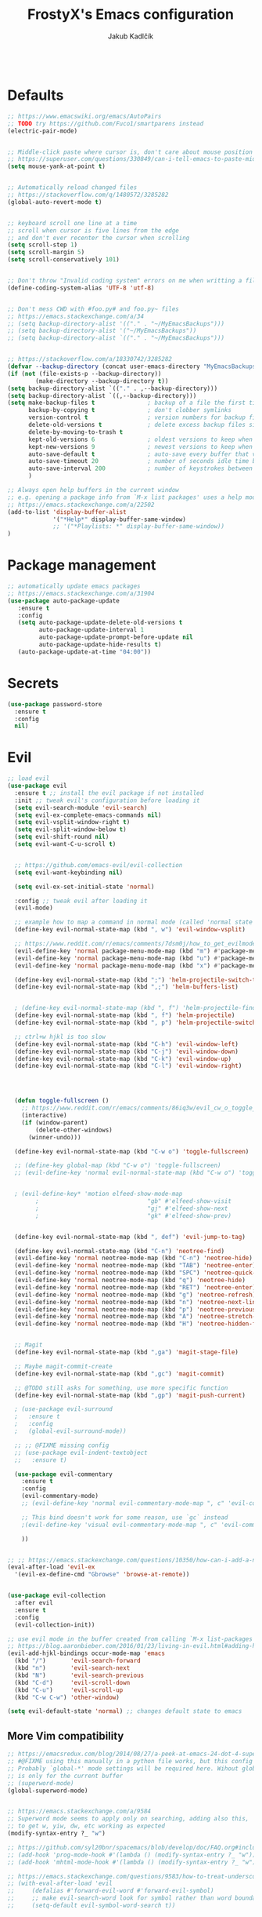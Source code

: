 #+TITLE: FrostyX's Emacs configuration
#+AUTHOR: Jakub Kadlčík

#+BEGIN_SRC emacs-lisp
#+END_SRC

* Defaults

#+BEGIN_SRC emacs-lisp
;; https://www.emacswiki.org/emacs/AutoPairs
;; TODO try https://github.com/Fuco1/smartparens instead
(electric-pair-mode)


;; Middle-click paste where cursor is, don't care about mouse position
;; https://superuser.com/questions/330849/can-i-tell-emacs-to-paste-middle-mouse-button-on-the-cursor-position
(setq mouse-yank-at-point t)


;; Automatically reload changed files
;; https://stackoverflow.com/q/1480572/3285282
(global-auto-revert-mode t)


;; keyboard scroll one line at a time
;; scroll when cursor is five lines from the edge
;; and don't ever recenter the cursor when scrolling
(setq scroll-step 1)
(setq scroll-margin 5)
(setq scroll-conservatively 101)


;; Don't throw "Invalid coding system" errors on me when writting a file
(define-coding-system-alias 'UTF-8 'utf-8)


;; Don't mess CWD with #foo.py# and foo.py~ files
;; https://emacs.stackexchange.com/a/34
;; (setq backup-directory-alist '(("." . "~/MyEmacsBackups")))
;; (setq backup-directory-alist '("~/MyEmacsBackups"))
;; (setq backup-directory-alist `(("." . "~/MyEmacsBackups")))


;; https://stackoverflow.com/a/18330742/3285282
(defvar --backup-directory (concat user-emacs-directory "MyEmacsBackups"))
(if (not (file-exists-p --backup-directory))
        (make-directory --backup-directory t))
(setq backup-directory-alist `(("." . ,--backup-directory)))
(setq backup-directory-alist `((,--backup-directory)))
(setq make-backup-files t               ; backup of a file the first time it is saved.
      backup-by-copying t               ; don't clobber symlinks
      version-control t                 ; version numbers for backup files
      delete-old-versions t             ; delete excess backup files silently
      delete-by-moving-to-trash t
      kept-old-versions 6               ; oldest versions to keep when a new numbered backup is made (default: 2)
      kept-new-versions 9               ; newest versions to keep when a new numbered backup is made (default: 2)
      auto-save-default t               ; auto-save every buffer that visits a file
      auto-save-timeout 20              ; number of seconds idle time before auto-save (default: 30)
      auto-save-interval 200            ; number of keystrokes between auto-saves (default: 300)
      )
#+END_SRC

#+BEGIN_SRC emacs-lisp
;; Always open help buffers in the current window
;; e.g. opening a package info from `M-x list packages' uses a help mode
;; https://emacs.stackexchange.com/a/22502
(add-to-list 'display-buffer-alist
             '("*Help*" display-buffer-same-window)
             ;; '("*Playlists: *" display-buffer-same-window))
)
#+END_SRC

* Package management
#+BEGIN_SRC emacs-lisp
;; automatically update emacs packages
;; https://emacs.stackexchange.com/a/31904
(use-package auto-package-update
   :ensure t
   :config
   (setq auto-package-update-delete-old-versions t
         auto-package-update-interval 1
         auto-package-update-prompt-before-update nil
         auto-package-update-hide-results t)
   (auto-package-update-at-time "04:00"))
#+END_SRC

* Secrets

#+BEGIN_SRC emacs-lisp
(use-package password-store
  :ensure t
  :config
  nil)
#+END_SRC

* Evil

#+BEGIN_SRC emacs-lisp
;; load evil
(use-package evil
  :ensure t ;; install the evil package if not installed
  :init ;; tweak evil's configuration before loading it
  (setq evil-search-module 'evil-search)
  (setq evil-ex-complete-emacs-commands nil)
  (setq evil-vsplit-window-right t)
  (setq evil-split-window-below t)
  (setq evil-shift-round nil)
  (setq evil-want-C-u-scroll t)


  ;; https://github.com/emacs-evil/evil-collection
  (setq evil-want-keybinding nil)

  (setq evil-ex-set-initial-state 'normal)

  :config ;; tweak evil after loading it
  (evil-mode)

  ;; example how to map a command in normal mode (called 'normal state' in evil)
  (define-key evil-normal-state-map (kbd ", w") 'evil-window-vsplit)

  ;; https://www.reddit.com/r/emacs/comments/7dsm0j/how_to_get_evilmode_hjkl_to_work_inside_mx/
  (evil-define-key 'normal package-menu-mode-map (kbd "m") #'package-menu-mark-install)
  (evil-define-key 'normal package-menu-mode-map (kbd "u") #'package-menu-mark-unmark)
  (evil-define-key 'normal package-menu-mode-map (kbd "x") #'package-menu-execute)

  (define-key evil-normal-state-map (kbd ";") 'helm-projectile-switch-to-buffer)
  (define-key evil-normal-state-map (kbd ",;") 'helm-buffers-list)


  ; (define-key evil-normal-state-map (kbd ", f") 'helm-projectile-find-file)
  (define-key evil-normal-state-map (kbd ", f") 'helm-projectile)
  (define-key evil-normal-state-map (kbd ", p") 'helm-projectile-switch-project)

  ;; ctrl+w hjkl is too slow
  (define-key evil-normal-state-map (kbd "C-h") 'evil-window-left)
  (define-key evil-normal-state-map (kbd "C-j") 'evil-window-down)
  (define-key evil-normal-state-map (kbd "C-k") 'evil-window-up)
  (define-key evil-normal-state-map (kbd "C-l") 'evil-window-right)




  (defun toggle-fullscreen ()
    ;; https://www.reddit.com/r/emacs/comments/86iq3w/evil_cw_o_toggle_windows/
    (interactive)
    (if (window-parent)
        (delete-other-windows)
      (winner-undo)))

  (define-key evil-normal-state-map (kbd "C-w o") 'toggle-fullscreen)

  ;; (define-key global-map (kbd "C-w o") 'toggle-fullscreen)
  ;; (evil-define-key 'normal evil-normal-state-map (kbd "C-w o") 'toggle-fullscreen)


  ; (evil-define-key* 'motion elfeed-show-mode-map
        ;                               "gb" #'elfeed-show-visit
        ;                               "gj" #'elfeed-show-next
        ;                               "gk" #'elfeed-show-prev)


  (define-key evil-normal-state-map (kbd ", def") 'evil-jump-to-tag)

  (define-key evil-normal-state-map (kbd "C-n") 'neotree-find)
  (evil-define-key 'normal neotree-mode-map (kbd "C-n") 'neotree-hide)
  (evil-define-key 'normal neotree-mode-map (kbd "TAB") 'neotree-enter)
  (evil-define-key 'normal neotree-mode-map (kbd "SPC") 'neotree-quick-look)
  (evil-define-key 'normal neotree-mode-map (kbd "q") 'neotree-hide)
  (evil-define-key 'normal neotree-mode-map (kbd "RET") 'neotree-enter)
  (evil-define-key 'normal neotree-mode-map (kbd "g") 'neotree-refresh)
  (evil-define-key 'normal neotree-mode-map (kbd "n") 'neotree-next-line)
  (evil-define-key 'normal neotree-mode-map (kbd "p") 'neotree-previous-line)
  (evil-define-key 'normal neotree-mode-map (kbd "A") 'neotree-stretch-toggle)
  (evil-define-key 'normal neotree-mode-map (kbd "H") 'neotree-hidden-file-toggle)


  ;; Magit
  (define-key evil-normal-state-map (kbd ",ga") 'magit-stage-file)

  ;; Maybe magit-commit-create
  (define-key evil-normal-state-map (kbd ",gc") 'magit-commit)

  ;; @TODO still asks for something, use more specific function
  (define-key evil-normal-state-map (kbd ",gp") 'magit-push-current)

  ; (use-package evil-surround
  ;   :ensure t
  ;   :config
  ;   (global-evil-surround-mode))

  ;; ;; @FIXME missing config
  ;; (use-package evil-indent-textobject
  ;;   :ensure t)

  (use-package evil-commentary
    :ensure t
    :config
    (evil-commentary-mode)
    ;; (evil-define-key 'normal evil-commentary-mode-map ", c" 'evil-commentary-line)

    ;; This bind doesn't work for some reason, use `gc` instead
    ;(evil-define-key 'visual evil-commentary-mode-map ", c" 'evil-commentary-line)

    ))


;; ;; https://emacs.stackexchange.com/questions/10350/how-can-i-add-a-new-colon-command-to-evil
(eval-after-load 'evil-ex
  '(evil-ex-define-cmd "Gbrowse" 'browse-at-remote))


(use-package evil-collection
  :after evil
  :ensure t
  :config
  (evil-collection-init))

;; use evil mode in the buffer created from calling `M-x list-packages'.
;; https://blog.aaronbieber.com/2016/01/23/living-in-evil.html#adding-hjkl-bindings-
(evil-add-hjkl-bindings occur-mode-map 'emacs
  (kbd "/")       'evil-search-forward
  (kbd "n")       'evil-search-next
  (kbd "N")       'evil-search-previous
  (kbd "C-d")     'evil-scroll-down
  (kbd "C-u")     'evil-scroll-up
  (kbd "C-w C-w") 'other-window)
#+END_SRC

#+BEGIN_SRC emacs-lisp
(setq evil-default-state 'normal) ;; changes default state to emacs
#+END_SRC

** More Vim compatibility

#+BEGIN_SRC emacs-lisp
;; https://emacsredux.com/blog/2014/08/27/a-peek-at-emacs-24-dot-4-superword-mode/
;; #@FIXME using this manually in a python file works, but this config setting not
;; Probably `global-*' mode settings will be required here. Wihout global, the setting
;; is only for the current buffer
;; (superword-mode)
(global-superword-mode)


;; https://emacs.stackexchange.com/a/9584
;; Superword mode seems to apply only on searching, adding also this,
;; to get w, yiw, dw, etc working as expected
(modify-syntax-entry ?_ "w")

;; https://github.com/syl20bnr/spacemacs/blob/develop/doc/FAQ.org#include-underscores-in-word-motions
;; (add-hook 'prog-mode-hook #'(lambda () (modify-syntax-entry ?_ "w")))
;; (add-hook 'mhtml-mode-hook #'(lambda () (modify-syntax-entry ?_ "w")))

;; https://emacs.stackexchange.com/questions/9583/how-to-treat-underscore-as-part-of-the-word/20717#20717
;; (with-eval-after-load 'evil
;;     (defalias #'forward-evil-word #'forward-evil-symbol)
;;     ;; make evil-search-word look for symbol rather than word boundaries
;;     (setq-default evil-symbol-word-search t))
#+END_SRC

* Interface

** GUI

#+BEGIN_SRC emacs-lisp
;; disable UI nonsense
(menu-bar-mode -1)
(toggle-scroll-bar -1)
(tool-bar-mode -1)
(add-hook 'prog-mode-hook #'display-line-numbers-mode)
(save-place-mode 1)
#+END_SRC

** Themes

#+BEGIN_SRC emacs-lisp
(use-package base16-theme
  :ensure t
  :config
  (load-theme 'base16-chalk t))
#+END_SRC

** Fonts

#+BEGIN_SRC emacs-lisp
(set-face-attribute
  'default nil
  :family "vera sans"
  :height 90
  :weight 'normal
  :width 'normal)
#+END_SRC

#+BEGIN_SRC emacs-lisp
;; http://chriskempson.com/projects/base16/
(set-face-attribute 'lazy-highlight nil :background (plist-get base16-chalk-colors :base09)
                                        :foreground (plist-get base16-chalk-colors :base01))
#+END_SRC

** UX

#+BEGIN_SRC emacs-lisp
(use-package neotree
  :ensure t
  :config
  (setq-default neo-show-hidden-files t)
  nil)
#+END_SRC

#+BEGIN_SRC emacs-lisp
(use-package spaceline
  :ensure t
  :config

  ;; http://chriskempson.com/projects/base16/
  (setq spaceline-highlight-face-func 'spaceline-highlight-face-evil-state)
  (set-face-attribute 'spaceline-evil-normal nil :background (plist-get base16-chalk-colors :base01) :foreground (plist-get base16-chalk-colors :base09))
  (set-face-attribute 'spaceline-evil-emacs nil :background (plist-get base16-chalk-colors :base01) :foreground (plist-get base16-chalk-colors :base0D))
  (set-face-attribute 'spaceline-evil-insert nil :background (plist-get base16-chalk-colors :base01) :foreground (plist-get base16-chalk-colors :base0B))
  (set-face-attribute 'spaceline-evil-replace nil :background (plist-get base16-chalk-colors :base01) :foreground (plist-get base16-chalk-colors :base0D))
  (set-face-attribute 'spaceline-evil-motion nil :background (plist-get base16-chalk-colors :base01) :foreground (plist-get base16-chalk-colors :base0D))
  (set-face-attribute 'spaceline-evil-visual nil :background (plist-get base16-chalk-colors :base01) :foreground (plist-get base16-chalk-colors :base0E))

  (spaceline-spacemacs-theme))
#+END_SRC

*** Helm

#+BEGIN_SRC emacs-lisp
(use-package helm
  :ensure t
  :config
  (helm-mode 1)
  (setq helm-autoresize-mode t)
  (setq helm-buffer-max-length 40)
  (setq helm-locate-fuzzy-match t)


  (global-set-key (kbd "M-x") #'helm-M-x)
  ; (define-key helm-map (kbd "S-SPC") 'helm-toggle-visible-mark)
  ; (define-key helm-find-files-map (kbd "C-k") 'helm-find-files-up-one-level)

  (define-key helm-map (kbd "<tab>") 'helm-execute-persistent-action) ; rebind tab to do persistent action
  (define-key helm-map (kbd "TAB") #'helm-execute-persistent-action)
  (define-key helm-map (kbd "C-z")  'helm-select-action) ; list actions using C-z

  ; http://cachestocaches.com/2016/12/vim-within-emacs-anecdotal-guide/
  (define-key helm-map (kbd "C-j") 'helm-next-line)
  (define-key helm-map (kbd "C-k") 'helm-previous-line)
  (define-key helm-map (kbd "C-h") 'helm-next-source)

  (define-key helm-map [escape] 'helm-keyboard-quit)

  ; (define-key helm-map (kbd "C-S-h") 'describe-key)
  ; (define-key helm-map (kbd "C-l") (kbd "RET"))
  ; (dolist (keymap (list helm-find-files-map helm-read-file-map))
        ; (define-key keymap (kbd "C-l") 'helm-execute-persistent-action)
        ; (define-key keymap (kbd "C-h") 'helm-find-files-up-one-level)
        ; (define-key keymap (kbd "C-S-h") 'describe-key))


  (use-package helm-posframe
    :ensure t
    :config
    (helm-posframe-enable)
    (setq helm-posframe-poshandler
          ;; #'posframe-poshandler-frame-top-center)
          #'posframe-poshandler-frame-center)
    (setq helm-posframe-width 200)
    (setq helm-posframe-height 600)
    (setq helm-posframe-parameters
          '((left-fringe . 10)
            (right-fringe . 10))))
)
#+END_SRC

*** Hydra

#+BEGIN_SRC emacs-lisp
;; (use-package hydra-posframe
;;   :load-path "/home/jkadlcik/git/hydra-posframe"
;;   :hook (after-init . hydra-posframe-enable)
;;   :config
;;   (setq hydra-posframe-border-width 1)
;;   (setq hydra-posframe-parameters
;;         '((left-fringe . 10)
;;           (right-fringe . 10))))



;; Create my own spacemacs-like menu
(use-package hydra
  :ensure t
  :bind
  ("C-SPC" . hydra-main/body)
  :config
  (define-key evil-normal-state-map (kbd "SPC") 'hydra-main/body)
  :custom
  (hydra-default-hint nil))


(use-package pretty-hydra
  :ensure t)


;; (pretty-hydra-define hydra-main
;;   (:color amaranth :title "FOO")
;;   ("Bar"
;;     (("SPC" nil "quit")
;;      ("q" nil "quit"))

;;    "Misc"
;;     (("a" hydra-applications/body "applications")
;;      ("z" hydra-zoom/body "zoom"))))


(defhydra hydra-main (:color blue)
  "
    ^
    ^Hydra^              ^Misc^                      ^Workspaces^                   ^Emacs^
    ^^^^^^───────────────────────────────────────────────────────────────────────────────────────────────────────
    _q_ quit            _m_ major mode               _e_  switch workspace          _r_ reload configuration
    ^^                  _a_ applications             _E_  eyebrowse
    ^^                  _o_ open
    ^^                  _z_ zoom
  "
  ("SPC" nil)
  ("q" nil)
  ("m" hydra-major/body)
  ("a" hydra-applications/body)
  ("o" browse-url)
  ("z" hydra-zoom/body)
  ("e" eyebrowse-switch-to-window-config)
  ("E" nil)  ;; @TODO
  ("r" (load-file user-init-file)))


(defhydra hydra-zoom (:color blue)
  "
    ^
    ^Zoom^              ^Actions^
    ^^^^───────────────────────────
    _q_ quit            _l_ lesser
    ^^                  _g_ greater
  "
  ("SPC" nil)
  ("q" nil)
  ("l" text-scale-decrease)
  ("g" text-scale-increase))


(defhydra hydra-applications (:color blue)
  "
    ^
    ^Applications^              ^Launch^
    ^^^^─────────────────────────────────────────────
    _q_ quit            _r_ RSS (elfeed)
    ^^                  _w_ web (eww)
    ^^                  _e_ email (mu4e)
    ^^                  _p_ spotify - my playlists
    ^^                  _s_ spotify - recently played
  "
  ("SPC" nil)
  ("q" nil)
  ("r" elfeed)
  ("w" eww)
  ("e" mu4e)
  ("p" spotify-my-playlists)
  ("s" spotify-recently-played))


;; We should actually call a different hydra based on the current major mode
(defhydra hydra-major (:color blue)
  "
    ^
    ^Python^              ^Actions^
    ^^^^───────────────────────────
    _q_ quit            _d_ doc
    ^^                  _e_ edit special
    ^^                  _s_ save special edit
  "
  ("SPC" nil)
  ("q" nil)
  ("d" elpy-doc)
  ("e" org-edit-special)
  ("s" org-edit-src-exit))
#+END_SRC


* Project management

#+BEGIN_SRC emacs-lisp
(use-package projectile
  :ensure t
  :config
;; @TODO create key binding for `projectile-discover-projects-in-search-path'
  (setq projectile-project-search-path '("~/git/")))
#+END_SRC

#+BEGIN_SRC emacs-lisp
(use-package eyebrowse
  ;; https://github.com/wasamasa/eyebrowse
  :ensure t
  :config
  (eyebrowse-mode t)
  (eyebrowse-setup-opinionated-keys)

  :bind
    (:map evil-normal-state-map
       (", e" . 'eyebrowse-switch-to-window-config)
       (", c" . 'eyebrowse-create-window-config)
       (", $" . 'eyebrowse-rename-window-config)

       ;; unmap `gc' because it conflicts with `evil-commentary'
       ("g c" . nil)

     :map evil-motion-state-map
       ("g c" . nil)

))
#+END_SRC

* Sessions

#+BEGIN_SRC emacs-lisp
;; Saving sessions
;; https://www.gnu.org/software/emacs/manual/html_node/emacs/Saving-Emacs-Sessions.html
(desktop-save-mode 1)
;; (add-to-list 'window-persistent-parameters '(window-side . writable))
;; (add-to-list 'window-persistent-parameters '(window-slot . writable))

(setq desktop-restore-forces-onscreen nil)
(add-hook 'desktop-after-read-hook
 (lambda ()
   (frameset-restore
    desktop-saved-frameset
    :reuse-frames (eq desktop-restore-reuses-frames t)
    :cleanup-frames (not (eq desktop-restore-reuses-frames 'keep))
    :force-display desktop-restore-in-current-display
    :force-onscreen desktop-restore-forces-onscreen)))
#+END_SRC

* Development

#+BEGIN_SRC emacs-lisp
(use-package dtrt-indent
  :ensure t
  :config
  (dtrt-indent-global-mode)
  (dtrt-indent-adapt))
#+END_SRC

#+BEGIN_SRC emacs-lisp
(use-package fic-mode
  :ensure t
  :config
  (add-hook 'prog-mode-hook 'fic-mode))
#+END_SRC

#+BEGIN_SRC emacs-lisp
(use-package rainbow-mode
  ;; There is a bug visualizing even #def in .Xdefaults
  :ensure t
  :config
  nil)
#+END_SRC

#+BEGIN_SRC emacs-lisp
;; (use-package browse-at-remote
;;   ;; https://github.com/rmuslimov/browse-at-remote
;;   :ensure t
;;   :config
;;   nil)

(add-to-list 'load-path "/home/jkadlcik/git/browse-at-remote")
(require 'browse-at-remote)
(setq browse-at-remote-add-line-number-if-no-region-selected nil)
#+END_SRC

** Completion

#+BEGIN_SRC emacs-lisp
  ;; (define-key company-active-map (kbd "C-n") 'company-select-next)
  ;; (define-key company-active-map (kbd "C-p") 'company-select-previous)
  ;; (define-key company-search-map (kbd "C-n") 'company-select-next)
  ;; (define-key company-search-map (kbd "C-p") 'company-select-previous)
#+END_SRC

** Whitespace

#+BEGIN_SRC emacs-lisp
;; @TODO try this after restarting emacs
;; https://stackoverflow.com/questions/15946178/change-the-color-of-the-characters-in-whitespace-mode
;; (setq whitespace-display-mappings
;;   ;; all numbers are Unicode codepoint in decimal. ⁖ (insert-char 182 1)
;;   '(
;;     (space-mark 32 [183] [46]) ; 32 SPACE 「 」, 183 MIDDLE DOT 「·」, 46 FULL STOP 「.」
;;     (newline-mark 10 [182 10]) ; 10 LINE FEED
;;     (tab-mark 9 [9655 9] [92 9]) ; 9 TAB, 9655 WHITE RIGHT-POINTING TRIANGLE 「▷」
;;     ))
#+END_SRC

** Languages
*** Python

#+BEGIN_SRC emacs-lisp
(use-package elpy
  ;; sudo dnf install python3-virtualenv
  :ensure t
  :init
  ;; @TODO have some module for snippets
  (setq elpy-modules
        '(elpy-module-sane-defaults
          elpy-module-company
          elpy-module-eldoc
          elpy-module-django))
  (elpy-enable))
#+END_SRC

*** Lisp

#+BEGIN_SRC emacs-lisp
(use-package rainbow-delimiters
  :ensure t
  :config
  (add-hook 'emacs-lisp-mode-hook 'rainbow-delimiters-mode))
#+END_SRC

*** Elm

Elm command line tools (such as ~elm-format~) are not properly packaged in Fedora,
so we need to install them using ~npm~.

#+BEGIN_SRC bash
npm install elm
npm install elm-format
npm install elm-test
#+END_SRC

Extend ~$PATH~ so Emacs can use them.

#+BEGIN_SRC emacs-lisp
(add-to-list 'exec-path (expand-file-name "~/node_modules/.bin"))
#+END_SRC

#+BEGIN_SRC emacs-lisp
(use-package elm-mode
  :ensure t
  :config
  (add-hook 'elm-mode-hook 'elm-format-on-save-mode))
#+END_SRC

*** Jinja2

#+BEGIN_SRC emacs-lisp
;; @TODO use jinja2-mode package
#+END_SRC

*** Org

#+BEGIN_SRC emacs-lisp
(use-package toc-org
  :ensure t
  :after org)
#+END_SRC

#+BEGIN_SRC emacs-lisp
(setq org-src-window-setup 'current-window)
(setq org-src-preserve-indentation nil)
(setq org-edit-src-content-indentation 0)
#+END_SRC

** LSP

#+BEGIN_SRC emacs-lisp
;; When messing with the configuration and going back to elpy, delete
;; these packages with `M-x package-delete'
;;
;; (use-package company
;;   :ensure t
;;   :config
;;   (global-company-mode))

;; (use-package flycheck
;;   :ensure t)

;; (use-package lsp-mode
;;   :ensure t
;;   ;; Support for specific languages:
;;   ;; Python: pip-3 install --user python-language-server[all]

;;   :init
;;   (setq lsp-keymap-prefix "s-l")

;;   ;;@FIXME autocompletion inserts function arguments and it sux
;;   ;;       using elpy until that
;;   ;; :hook
;;   ;; ((python-mode . lsp))

;;   :config
;;   (setq lsp-enable-symbol-highlighting nil)
;;   (setq lsp-signature-auto-activate nil)
;;   (setq lsp-enable-snippet nil)
;;   (setq lsp-enable-completion-at-point nil)

;;   :commands lsp)

;; (use-package lsp-ui
;;   :disabled
;;   :ensure t
;;   :commands lsp-ui-mode)

;; (use-package company-lsp
;;   :ensure t
;;   :config
;;   (setq company-lsp-enable-snippet nil)
;;   :commands company-lsp)

;; (use-package helm-lsp
;;   :ensure t
;;   :commands helm-lsp-workspace-symbol)

;; (setq company-minimum-prefix-length 1
;;       company-idle-delay 0) ;; default is 0.2

;; (add-hook 'prog-mode-hook (lambda () (highlight-indentation-mode -1)))
#+END_SRC

* Writing

#+BEGIN_SRC emacs-lisp
;; @TODO don't modify modeline
(setq writeroom-fullscreen-effect (quote maximized))
(add-hook 'writeroom-mode-hook
        (lambda ()
          (if writeroom-mode
              (progn
                (blink-cursor-mode 0)  ; turn off blinky cursor
                (fringe-mode 0)  ; hide fringes
                (setq-local inhibit-message t))  ; don't distract
            (progn
              (blink-cursor-mode t)
              (fringe-mode nil)
              (setq-local inhibit-message t)))))


(set-face-attribute 'line-number-current-line nil
  :inverse-video nil
  ;https://github.com/belak/base16-emacs/commit/f701a8e191ae9c0bd6ab93926ce993bb18a9e98c
  ; :foreground "base03"
  ; :background "base01")
)
#+END_SRC

* Applications

** Web

*** EWW
EWW notes here
Key bindings
https://github.com/emacs-evil/evil-collection/blob/master/modes/eww/evil-collection-eww.el
o - open
go - open in external browser

*** w3m

#+BEGIN_SRC emacs-lisp
(use-package w3m
  :ensure t
  :config
  nil)
#+END_SRC

** Email

#+BEGIN_SRC emacs-lisp
(add-to-list 'load-path "/usr/share/emacs/site-lisp/mu4e")
;; (add-to-list 'load-path "/home/jkadlcik/git/spotify.el")
(require 'mu4e)


;; sudo dnf install maildir-utils

(use-package mu4e
  :ensure nil
  :config
  (setq mu4e-maildir (expand-file-name "~/Mail/seznam"))

  ;; https://etienne.depar.is/emacs.d/mu4e.html
  (setq mu4e-split-view 'vertical)
  (setq mu4e-headers-visible-columns 67)
  (setq mu4e-html2text-command "w3m -dump -T text/html -cols 72 -o display_link_number=true -o auto_image=false -o display_image=false -o ignore_null_img_alt=true")
  (setq mu4e-headers-date-format "%d. %m. %Y")
  (setq mu4e-headers-time-format "%H:%M")
  (setq mu4e-view-show-addresses t)
  (setq message-kill-buffer-on-exit t)
  (setq mu4e-get-mail-command "mbsync -V seznam")

  ;; (setq )
  ;; (setq )

  (setq mu4e-headers-show-threads t)  ;; does this work?

  (setq mu4e-update-interval 120) ;; two minutes
  (setq mu4e-use-fancy-chars t)

  (setq user-full-name "Jakub Kadlčík")
  (setq user-mail-adress "frostyx@email.cz")
  (setq mail-user-agent 'message-user-agent)
  (setq mail-specify-envelope-from t)


  ;; (setq mu4e-headers-unread-mark  '("u" . "🖂"))
  ;; (setq mu4e-headers-attach-mark '("a" . "📎"))

  (setq mu4e-headers-unread-mark '("u" . "u")
        mu4e-headers-draft-mark '("D" . "D") ; draft
        mu4e-headers-seen-mark '("S" . "S") ; seen
        mu4e-headers-unseen-mark '("u" . "u") ; unseen
        mu4e-headers-flagged-mark '("F" . "F") ; flagged
        mu4e-headers-new-mark '("N" . "N") ; new
        mu4e-headers-replied-mark '("R" . "R") ; replied
        mu4e-headers-passed-mark '("P" . "P") ; passed
        mu4e-headers-encrypted-mark '("x" . "x") ; encrypted
        mu4e-headers-signed-mark '("s" . "s")) ; signed

  ;; the headers to show in the headers list -- a pair of a field
  ;; and its width, with `nil' meaning 'unlimited'
  ;; (better only use that for the last field.
  ;; These are the defaults:
  (setq mu4e-headers-fields
      '((:human-date . 20)    ;; alternatively, use :date
        (:flags . 10)
        (:from . 30)
        (:subject . nil))) ;; alternatively, use :thread-subject


  ;; @TODO notifications
  ;; https://github.com/iqbalansari/mu4e-alert

  nil)
#+END_SRC

** RSS

#+BEGIN_SRC emacs-lisp
(use-package elfeed
  :ensure t
  :commands (elfeed)


  :commands elfeed
        ; :bind (:map elfeed-search-mode-map
        ;          ("<SPC>" . next-line)
        ;          ("U" . elfeed-unjam)
        ;          :map elfeed-show-mode-map
        ;          ("S-<SPC>" . scroll-down-command))

  :config
  (setq-default elfeed-search-filter "")
  (setq elfeed-feeds
  '("http://nullprogram.com/feed/"
    "http://planet.emacsen.org/atom.xml")))



(with-eval-after-load "elfeed-search"
  (evil-define-key* 'motion elfeed-search-mode-map
                                        "RET" #'elfeed-search-show-entry
                                        "go" #'elfeed-search-show-entry
                                        "gb" #'elfeed-search-browse-url
                                        "gr" #'elfeed-search-update--force
                                        "gR" #'elfeed-search-fetch))

(with-eval-after-load "elfeed-show"
(evil-define-key* 'motion elfeed-show-mode-map
                  "gb" #'elfeed-show-visit
                  "gj" #'elfeed-show-next
                  "gk" #'elfeed-show-prev)
)
#+END_SRC

** Spotify


#+BEGIN_SRC emacs-lisp
;; This spotify library is not in MELPA yet,
;; see https://github.com/danielfm/spotify.el/issues/44
;;
;; Also, for playing, web player (or other device) must be opened
;; See https://github.com/danielfm/spotify.el/#selecting-a-device-for-playback
(add-to-list 'load-path "/home/jkadlcik/git/spotify.el")
(require 'spotify)
(setq spotify-oauth2-client-id (password-store-get "spotify/client-id"))
(setq spotify-oauth2-client-secret (password-store-get "spotify/client-secret"))
(setq spotify-transport 'connect)
(define-key spotify-mode-map (kbd "C-c .") 'spotify-command-map)

;; https://github.com/danielfm/spotify.el#remote-minor-mode
(evil-define-key 'normal spotify-mode-map (kbd "q") 'spotify-quit)  ;; @FIXME doesn't work, probably create an issue
(evil-define-key 'normal spotify-mode-map (kbd "go") 'spotify-track-select)
(evil-define-key 'normal spotify-mode-map (kbd "gp") 'spotify-toggle-play)
(evil-define-key 'normal spotify-mode-map (kbd "g<") 'spotify-previous-track)
(evil-define-key 'normal spotify-mode-map (kbd "g>") 'spotify-next-track)
(evil-define-key 'normal spotify-mode-map (kbd "gd") 'spotify-select-device)
#+END_SRC

** NetworkManager

#+BEGIN_SRC emacs-lisp
(use-package enwc
  :ensure t
  :config
  (setq enwc-default-backend 'nm)
  (setq enwc-wireless-device 'wlp2s0)
  ;; (define-key enwc-mode-map (kbd "C") 'enwc-connect-to-network-essid)
  nil)

;; (evil-add-hjkl-bindings enwc-mode-map 'emacs
;;   (kbd "/")       'evil-search-forward
;;   (kbd "n")       'evil-search-next
;;   (kbd "N")       'evil-search-previous
;;   (kbd "C-d")     'evil-scroll-down
;;   (kbd "C-u")     'evil-scroll-up
;;   (kbd "C-w C-w") 'other-window)

;; (use-package powerline
;;   :ensure t
;;   :config
;;   (powerline-default-theme))
#+END_SRC

* Resources

** Other people configs
https://github.com/angrybacon/dotemacs/blob/master/dotemacs.org
https://jamiecollinson.com/blog/my-emacs-config/
https://emacs.nasy.moe/
